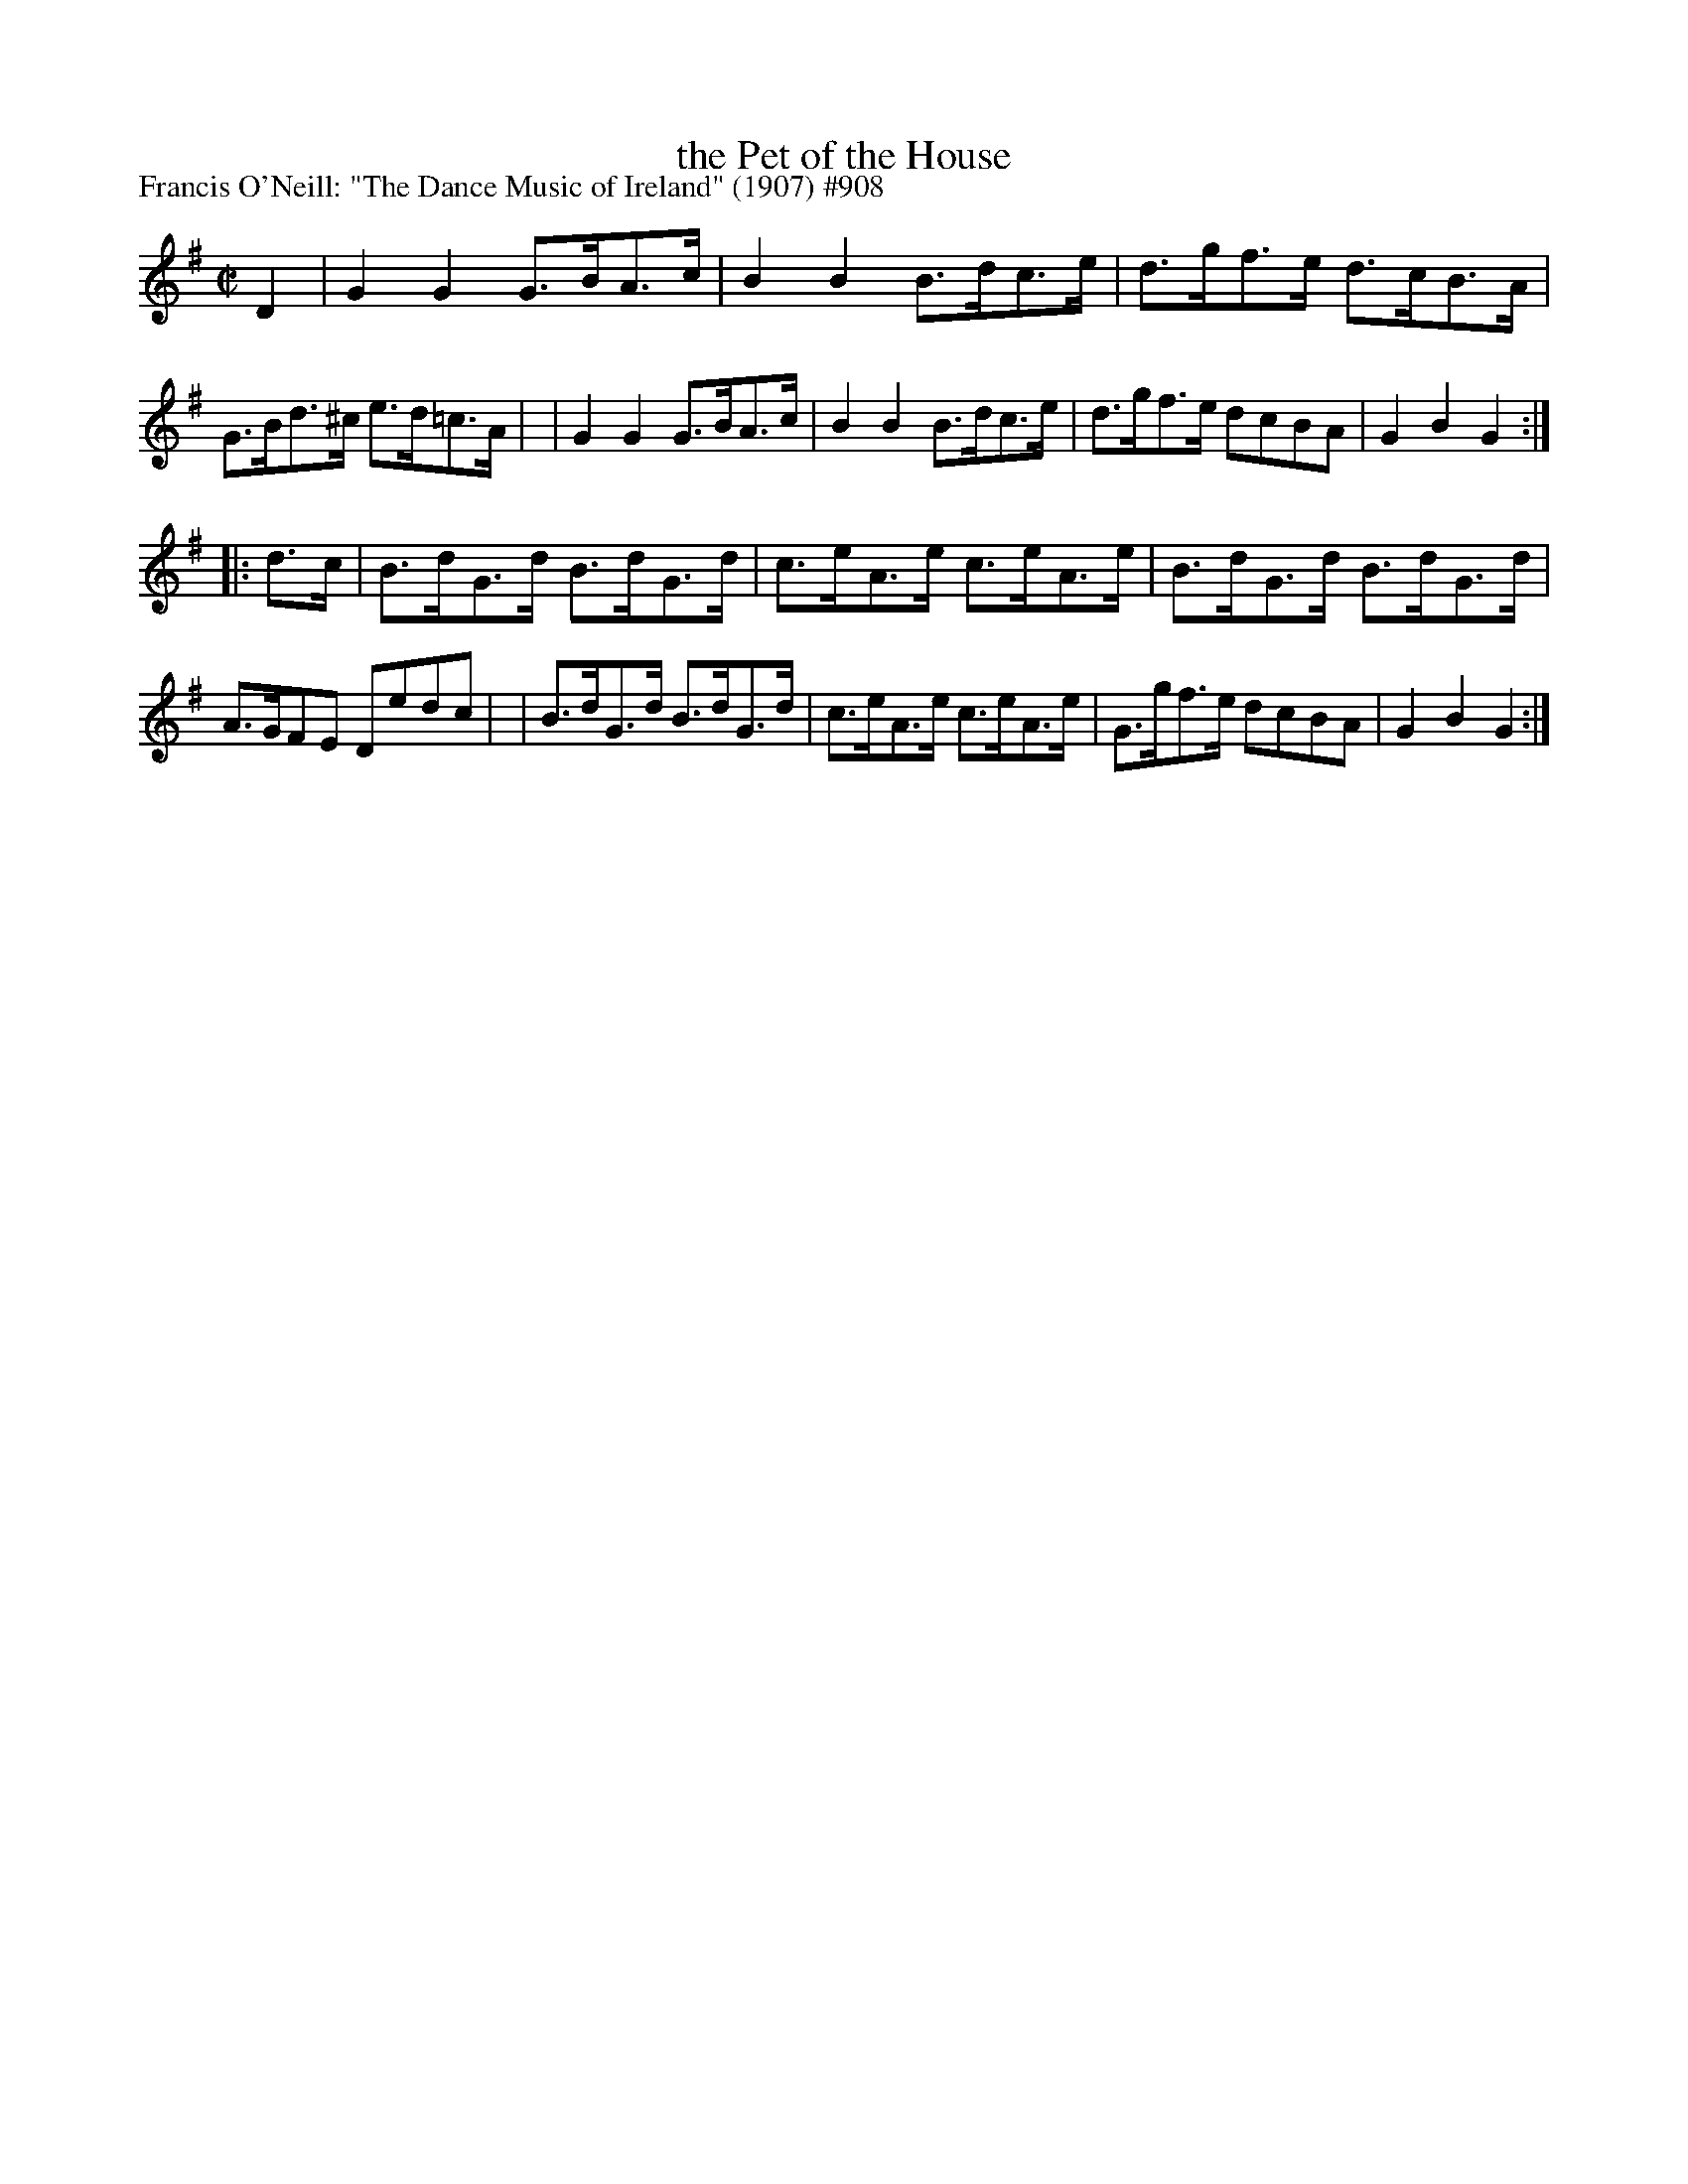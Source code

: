X: 908
T: the Pet of the House
R: hornpipe
%S: s:2 b:16(8+8)
P: Francis O'Neill: "The Dance Music of Ireland" (1907) #908
Z: Frank Nordberg - http://www.musicaviva.com
F: http://www.musicaviva.com/abc/tunes/ireland/oneill-1001/0908/oneill-1001-0908-1.abc
M: C|
L: 1/8
K: G
D2 \
| G2G2 G>BA>c | B2B2 B>dc>e | d>gf>e d>cB>A | G>Bd>^c e>d=c>A |\
| G2G2 G>BA>c | B2B2 B>dc>e | d>gf>e dcBA | G2B2G2 :|
|: d>c \
| B>dG>d B>dG>d | c>eA>e c>eA>e | B>dG>d B>dG>d | A>GFE Dedc |\
| B>dG>d B>dG>d | c>eA>e c>eA>e | G>gf>e dcBA | G2B2G2 :|
